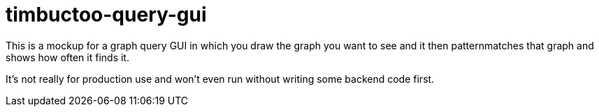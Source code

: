 = timbuctoo-query-gui

This is a mockup for a graph query GUI in which you draw the graph you want to see and it then patternmatches that graph and shows how often it finds it.

It's not really for production use and won't even run without writing some backend code first.
